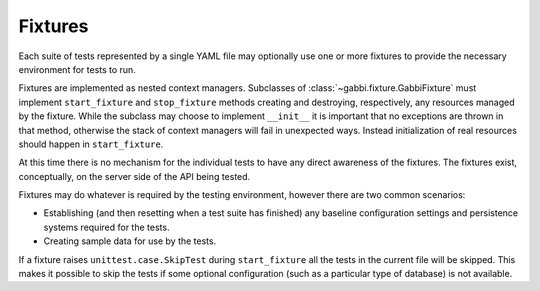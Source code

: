 Fixtures
========

Each suite of tests represented by a single YAML file may optionally
use one or more fixtures to provide the necessary environment for
tests to run.

Fixtures are implemented as nested context managers. Subclasses
of :class:`~gabbi.fixture.GabbiFixture` must implement 
``start_fixture`` and ``stop_fixture`` methods creating and
destroying, respectively, any resources managed by the fixture.
While the subclass may choose to implement ``__init__`` it is
important that no exceptions are thrown in that method, otherwise
the stack of context managers will fail in unexpected ways. Instead
initialization of real resources should happen in ``start_fixture``.

At this time there is no mechanism for the individual tests to have any
direct awareness of the fixtures. The fixtures exist, conceptually, on
the server side of the API being tested.

Fixtures may do whatever is required by the testing environment,
however there are two common scenarios:

* Establishing (and then resetting when a test suite has finished) any
  baseline configuration settings and persistence systems required for
  the tests.
* Creating sample data for use by the tests.

If a fixture raises ``unittest.case.SkipTest`` during
``start_fixture`` all the tests in the current file will be skipped.
This makes it possible to skip the tests if some optional
configuration (such as a particular type of database) is not
available.
